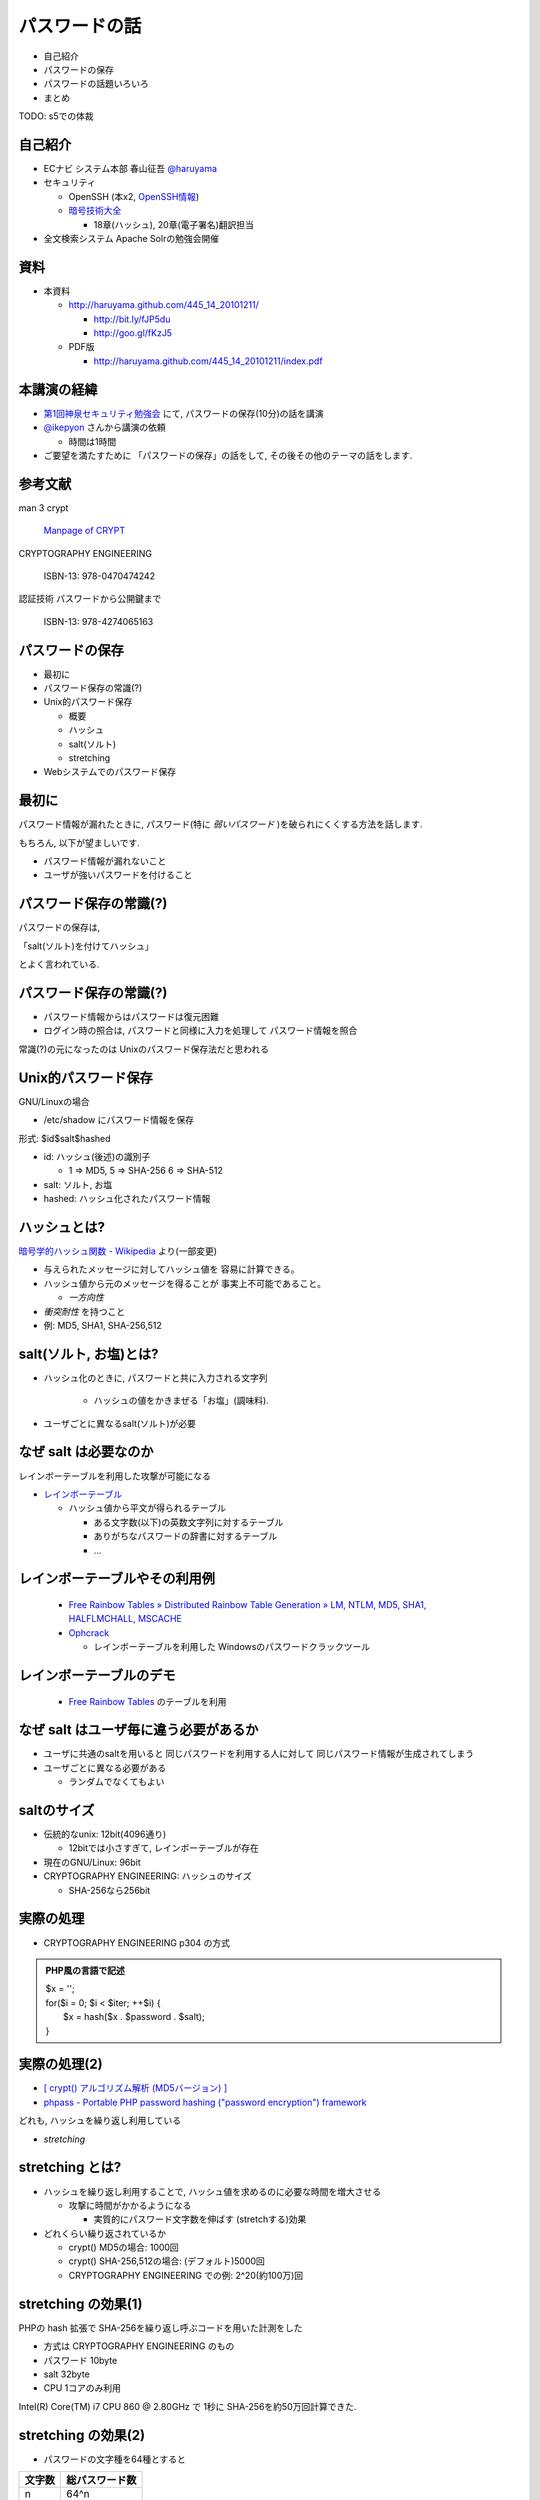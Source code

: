 パスワードの話
--------------------------------------
* 自己紹介
* パスワードの保存
* パスワードの話題いろいろ
* まとめ

TODO: s5での体裁


.. raw:: pdf

    PageBreak

自己紹介
=============================================================

* ECナビ システム本部 春山征吾 `@haruyama <https://twitter.com/#!/haruyama>`_
* セキュリティ

  * OpenSSH (本x2, `OpenSSH情報 <http://www.unixuser.org/~haruyama/security/openssh/>`_)
  * `暗号技術大全 <http://www.sbcr.jp/products/4797319119.html>`_ 

    * 18章(ハッシュ), 20章(電子署名)翻訳担当

* 全文検索システム Apache Solrの勉強会開催

.. raw:: pdf

    PageBreak

資料
======================================

* 本資料

  * http://haruyama.github.com/445_14_20101211/

    * http://bit.ly/fJP5du
    * http://goo.gl/fKzJ5

  * PDF版

    * http://haruyama.github.com/445_14_20101211/index.pdf



.. raw:: pdf

    PageBreak

本講演の経緯
======================================

* `第1回神泉セキュリティ勉強会 <http://atnd.org/events/8398>`_ にて, パスワードの保存(10分)の話を講演
* `@ikepyon <http://twitter.com/ikepyon>`_ さんから講演の依頼

  * 時間は1時間

* ご要望を満たすために 「パスワードの保存」の話をして, その後その他のテーマの話をします.


.. raw:: pdf

    PageBreak

参考文献
==========================

man 3 crypt 

  `Manpage of CRYPT <http://www.linux.or.jp/JM/html/LDP_man-pages/man3/crypt.3.html>`_
  
CRYPTOGRAPHY ENGINEERING

  ISBN-13: 978-0470474242

認証技術 パスワードから公開鍵まで

  ISBN-13: 978-4274065163

.. raw:: pdf

    PageBreak

パスワードの保存
======================================

* 最初に
* パスワード保存の常識(?)
* Unix的パスワード保存

  * 概要
  * ハッシュ
  * salt(ソルト)
  * stretching

* Webシステムでのパスワード保存

.. raw:: pdf

    PageBreak

最初に
======================================

パスワード情報が漏れたときに, 
パスワード(特に *弱いパスワード* )を破られにくくする方法を話します.

もちろん, 以下が望ましいです.

* パスワード情報が漏れないこと
* ユーザが強いパスワードを付けること 
  
.. raw:: pdf

    PageBreak

パスワード保存の常識(?)
======================================

パスワードの保存は, 

「salt(ソルト)を付けてハッシュ」

とよく言われている.

.. raw:: pdf

    PageBreak

パスワード保存の常識(?)
======================================

.. image:: image/fig1.png
    :width: 10in

* パスワード情報からはパスワードは復元困難
* ログイン時の照合は, 
  パスワードと同様に入力を処理して パスワード情報を照合


常識(?)の元になったのは Unixのパスワード保存法だと思われる

.. raw:: pdf

    PageBreak

Unix的パスワード保存
=============================================================

GNU/Linuxの場合 

* /etc/shadow にパスワード情報を保存

形式: $id$salt$hashed

* id: ハッシュ(後述)の識別子

  * 1 => MD5, 5 => SHA-256 6 => SHA-512

* salt: ソルト, お塩
* hashed: ハッシュ化されたパスワード情報

.. raw:: pdf

    PageBreak

ハッシュとは?
==========================================

`暗号学的ハッシュ関数 - Wikipedia <http://ja.wikipedia.org/wiki/%E6%9A%97%E5%8F%B7%E5%AD%A6%E7%9A%84%E3%83%8F%E3%83%83%E3%82%B7%E3%83%A5%E9%96%A2%E6%95%B0>`_ より(一部変更)


* 与えられたメッセージに対してハッシュ値を 容易に計算できる。
* ハッシュ値から元のメッセージを得ることが 事実上不可能であること。

  * *一方向性*
 
* *衝突耐性* を持つこと

* 例: MD5, SHA1, SHA-256,512

.. raw:: pdf

    PageBreak

salt(ソルト, お塩)とは?
==========================================

* ハッシュ化のときに, パスワードと共に入力される文字列

    * ハッシュの値をかきまぜる「お塩」(調味料).

* ユーザごとに異なるsalt(ソルト)が必要

.. raw:: pdf

    PageBreak

なぜ salt は必要なのか
==========================================

レインボーテーブルを利用した攻撃が可能になる

* `レインボーテーブル <http://ja.wikipedia.org/wiki/%E3%83%AC%E3%82%A4%E3%83%B3%E3%83%9C%E3%83%BC%E3%83%86%E3%83%BC%E3%83%96%E3%83%AB>`_

  * ハッシュ値から平文が得られるテーブル

    * ある文字数(以下)の英数文字列に対するテーブル
    * ありがちなパスワードの辞書に対するテーブル
    * ...

.. raw:: pdf

    PageBreak

レインボーテーブルやその利用例
===================================================

  * `Free Rainbow Tables » Distributed Rainbow Table Generation » LM, NTLM, MD5, SHA1, HALFLMCHALL, MSCACHE <http://www.freerainbowtables.com/>`_

  * `Ophcrack <http://ophcrack.sourceforge.net/>`_

    * レインボーテーブルを利用した Windowsのパスワードクラックツール

.. raw:: pdf

    PageBreak

レインボーテーブルのデモ
===================================================
  * `Free Rainbow Tables <http://www.freerainbowtables.com/>`_ のテーブルを利用


.. raw:: pdf

    PageBreak

なぜ salt はユーザ毎に違う必要があるか
==========================================

* ユーザに共通のsaltを用いると
  同じパスワードを利用する人に対して
  同じパスワード情報が生成されてしまう

* ユーザごとに異なる必要がある
    
  * ランダムでなくてもよい

.. raw:: pdf

    PageBreak

saltのサイズ
==========================================

* 伝統的なunix: 12bit(4096通り)
  
  * 12bitでは小さすぎて, レインボーテーブルが存在

* 現在のGNU/Linux: 96bit
* CRYPTOGRAPHY ENGINEERING: ハッシュのサイズ

  * SHA-256なら256bit

.. raw:: pdf

    PageBreak

実際の処理
==========================================

* CRYPTOGRAPHY ENGINEERING p304 の方式 

.. admonition:: PHP風の言語で記述

 | $x = '';                                     
 | for($i = 0; $i < $iter; ++$i) {
 |   $x = hash($x . $password . $salt);
 | }

.. raw:: pdf

    PageBreak

実際の処理(2)
==========================================

* `[ crypt() アルゴリズム解析 (MD5バージョン) ] <http://ruffnex.oc.to/kenji/xrea/md5crypt.txt>`_

* `phpass - Portable PHP password hashing ("password encryption") framework <http://www.openwall.com/phpass/>`_

どれも, ハッシュを繰り返し利用している

* *stretching*

.. raw:: pdf

    PageBreak


stretching とは?
======================================================

* ハッシュを繰り返し利用することで, ハッシュ値を求めるのに必要な時間を増大させる

  * 攻撃に時間がかかるようになる

    * 実質的にパスワード文字数を伸ばす (stretchする)効果

* どれくらい繰り返されているか

  * crypt() MD5の場合: 1000回
  * crypt() SHA-256,512の場合: (デフォルト)5000回
  * CRYPTOGRAPHY ENGINEERING での例: 
    2^20(約100万)回

.. raw:: pdf

    PageBreak

stretching の効果(1)
======================================================

PHPの hash 拡張で SHA-256を繰り返し呼ぶコードを用いた計測をした

* 方式は CRYPTOGRAPHY ENGINEERING のもの
* パスワード 10byte
* salt 32byte
* CPU 1コアのみ利用

Intel(R) Core(TM) i7 CPU 860  @ 2.80GHz で 1秒に SHA-256を約50万回計算できた.

.. raw:: pdf

    PageBreak

stretching の効果(2)
======================================================


* パスワードの文字種を64種とすると
  
======= =============================
文字数  総パスワード数
======= =============================
n       64^n
3        26万
4        1677万
5        10億
6        687億
7        4兆
8        281兆
======= =============================

.. raw:: pdf

    PageBreak

stretching の効果(3)
======================================================

1CPU(8コア)のPCでパスワード解析する場合を考察

* 1日3456億回 計算可能

  * stretching がないと...
    
    * 6文字が 0.2日,  7文字が 13日

  * 1000回 stretching すると

    * 1日3.5億回パスワードを計算可能

    * 5文字が 3日, 6文字だと 199日


.. raw:: pdf

    PageBreak
    
stretching の効果(4)
======================================================

MD5だと...
Intel(R) Core(TM) i7 CPU 860  @ 2.80GHz (1コアのみ利用)で 1秒に 約140万回計算できた.

* (私のPCでは)SHA-256の約3倍速い

  * 同じ回数 stretching しても3倍弱い

* stretching の強度は, (回数) x (1回あたりの実行時間) で考えなければならない


.. raw:: pdf

    PageBreak
    
方式の保存
==============================================

現在は問題なくても, 将来問題になるかもしれない

* ハッシュ関数自体
* ハッシュ化の方法
* stretching 回数

長く運用するシステムでは, パスワード保存方式を パスワード情報と共に保存する必要がある.

.. raw:: pdf

    PageBreak
    

なぜUnixはこの方式なのか?
==============================================

* なぜ可逆な暗号化ではないのか?
    
  * 鍵を管理するのが難しい. 
  
    * 1つの物理的マシンで完結させるためには
      パスワード情報と鍵を同じマシンで管理
      しなければならない
    
    * 以下からパスワード情報と鍵が漏れるかもしれない

      * バックアップファイル
      * システムの脆弱性
      * 別のOSでブート
      * ...

.. raw:: pdf

    PageBreak

Unix的パスワード保存まとめ
==============================================

* パスワードはハッシュ化して保存

  * この時 salt と stretching を利用


* 性質

    * 弱いパスワードが記録された情報だけで破れる
      
      * stretching である程度対処できる

    * 生パスワードを復元できない
    * 鍵管理が不要



.. raw:: pdf

    PageBreak

Webシステムでは?
===========================================

* パスワード情報と鍵を別に管理可能

  * 例: 鍵がWebサーバ, 情報がDBサーバ

  * Unixよりもパスワード情報と鍵が 共に漏洩するリスクは小さくできる

* 鍵を適切に利用すれば 攻撃者が鍵を入手できない場合 鍵の強度 == パスワード情報の強度となる

    * パスワードの強さに関係ない

  * ただし, 鍵管理のコストは無視できない

    * 漏洩, 改竄, 紛失....

.. raw:: pdf

    PageBreak

Webシステムでのリスク
===========================================

パスワード情報の保存に関するリスクのみ

* SQLインジェクションなどによる (表側からの)パスワード情報の漏洩
* バックアップファイル, 実サーバ, 廃棄サーバなどの (裏側からの)パスワード情報の漏洩
* 開発者/運用者によるパスワード情報の漏洩/悪用

  * パスワードを利用するシステムでは,
    サイト(開発者なども含む)を信用できなければ,
    どうにもならない
   

.. raw:: pdf

    PageBreak


鍵を用いる場合の手法案
===========================================

* 共通鍵暗号
* ハッシュ + 暗号
* 鍵付きハッシュ

.. raw:: pdf

    PageBreak

共通鍵暗号
===========================

共通鍵暗号をハッシュ的に用いる パスワード保存法もあるが, ここではパスワード情報を暗号化する場合を考察

* 性質

  * 鍵が漏れなければ, 弱いパスワードもパスワード情報だけでは破れない
  * 鍵があればパスワードを復元できる
  * 鍵の管理の必要がある

.. raw:: pdf

    PageBreak

ハッシュ+暗号
===========================

Unix的にハッシュ化したあとで暗号化

* 性質

  * 鍵が漏れなければ, 弱いパスワードもパスワード情報だけでは破れない
  * 鍵を保持するものでも生パスワードを復元できない
  * 鍵の管理の必要がある

.. raw:: pdf

    PageBreak


鍵付きハッシュ(1)
===========================

鍵情報とパスワードを組合せてハッシュ

* saltの一部を鍵に?

  * 単純に鍵と平文を文字列連結をしたものをハッシュ するMAC(メッセージ認証コード)は 期待通りの強度がないという論文

    `On the Security of Two MAC Algorithms <http://www.cix.co.uk/~klockstone/twomacs.p
    df>`_

* hash($key . $salt . $password) などはMACとして用いないほうがよい.

  * パスワード保存の場合では関係ないと思われるが, あえて利用する理由はない
    

.. raw:: pdf

    PageBreak

鍵付きハッシュ(2)
===========================

* HMACには前述の問題はない

  * CRAM-MD5はHMACを元にした パスワード情報保持をしている.

    * チャレンジレスポンス認証用の情報保持なので, 
      応用していいかは不明


.. raw:: pdf

    PageBreak

鍵付きハッシュ(3)
===========================


* 性質

  * ちゃんとしたアルゴリズムを用いて鍵が安全ならば, 弱いパスワードも記録された情報だけでは破れない
    
    * 「ちゃんと」しているかは「ちゃんと」した人に 確認してほしい
                      
  * 鍵を保持するものでも生パスワードを復元できない
  * 鍵の管理の必要がある

.. raw:: pdf

    PageBreak

パスワード保存方式の比較
===========================================

==============================   ==================================   ============================  =================
方式                              弱いパスワードの保護                         生パスワード                     鍵管理
==============================   ==================================   ============================  =================
そのまま保存                      不可能                                   そのまま                                 不必要
Unix的                            stretching で対応                            復元不可能                               不必要
暗号                                 可能                                 復元可能                                必要
ハッシュ+暗号                     可能                                    復元不可能                             必要
鍵+ハッシュ                       可能                                    復元不可能                             必要
==============================   ==================================   ============================  =================


個人的には, Webシステムにおいても
鍵の管理が面倒なのでUnix的でよいと考えています.

.. raw:: pdf

    PageBreak

パスワードの保存 まとめ
======================================

* Unix的パスワード保存を解説

* Webシステムでのパスワード保存を考察

.. raw:: pdf

    PageBreak

パスワードの話題いろいろ
==========================

* 私のパスワード管理法
* 強度
* 定期更新
* マスキング
* 秘密の質問
* リマインダ
* フレームワークのパスワード管理法
* 攻撃

後のほうほど質が下がります...

.. raw:: pdf

    PageBreak

私のパスワード管理法(1)
==========================

* すべてのパスワードは違う
* 求められなければ更新しない

* パスワードを3つにレベル分け

  * 手で入力しなければならないもの
  * 重要なもの
  * 重要でないもの

* パスワード管理ソフトを利用

  * `KeePass Password Safe <http://keepass.info/>`_

.. raw:: pdf

    PageBreak

手で入力しなければならないもの
===================================================


* ローカルPCのパスワード
* SSH秘密鍵のパスフレーズ
* パスワード管理ソフトのパスワード

10〜20文字のパスワードを作成して覚える

* 頻繁には入力しないものについては
  パスワード管理ソフトにも記録

.. raw:: pdf

    PageBreak

重要なもの
==========================

* お金のからむサービスのパスワード
* 会社のサーバのパスワード
  (sudoに必要)

10〜30文字のパスワードを
パスワード管理ソフトで作成して
*覚えない*

* ブラウザなどには記録しない

  * パスワード管理ソフトからコピペ


.. raw:: pdf

    PageBreak

重要でないもの
==========================

* メールのパスワード
* お金のからまないサービスのパスワード

10〜30文字のパスワードを
パスワード管理ソフトで作成して
*覚えない*

* ブラウザなどに記録する

  * ブラウザのマスターパスワードは利用していない


.. raw:: pdf

    PageBreak


パスワードの強度(1)
==========================

文字種を増やすのがよいか, 長さを増やすのがよいか?

.. raw:: pdf

    PageBreak

パスワードの強度(2)
==========================


============== ======= =============================
文字種         文字数  総パスワード数
============== ======= =============================
62(英数)         8         218兆
96(英数記号)     8         7213兆
62(英数)         9        13537兆
62(英数)         10       839299兆
============== ======= =============================

* 文字長を伸ばしたほうがいい.

  * 記号を入れることを強制するよりも 最小の文字長を大きくしたほうがよい.

.. raw:: pdf

    PageBreak


パスワードの定期更新(1)
==================================

パスワードを定期的に更新する意味はあるのか?

.. raw:: pdf

    PageBreak



パスワードの定期更新(2)
==================================

`パスワードの変えどき - When to Change Passwords 日本語訳 <http://www.yamdas.org/column/technique/passwordj.html>`_

* 通常は意味がない. むしろ有害

  * 定期的に変えても強度はあまり増えない.

    * `続パスワードの定期変更は神話なのか - ockeghem(徳丸浩)の日記 <http://d.hatena.ne.jp/ockeghem/20101209/p1>`_

    * `パスワード定期変更云々 - pochi-pの日記 <http://d.hatena.ne.jp/pochi-p/20090830#p1>`_

  * パスワードの変更により打ち間違えが増え
    利便性が下がる
      

.. raw:: pdf

    PageBreak

パスワードの定期更新(3)
==================================

* 意味がある場合

  * 共有アカウントで, 人員の入れ替えが頻繁にある場合

    * 定期更新によって権限がない人のアクセスを
      止めれる
    * セキュリティ的には共有アカウント でないほうがよい

  * パスワード情報がじっくりと解析される場合

    * shadow化される前のUnixのパスワード

.. raw:: pdf

    PageBreak

パスワードのマスキング
==================================

* ショルダークラック
  vs
  利便性

  * 要件に依存する

* 個人的にはユーザが切り替えられるのがいいと思う


.. raw:: pdf

    PageBreak

秘密の質問
==========================

* 弊社の例: 
  重要な機能(ポイント交換)を行なう前に 秘密の質問を入力させている

  * ユーザがサイトごとに別々の強いパスワードを
    付けてくれれば, 必要ないのだが...

* よくあるのは小学校の名前とか親の旧姓とか

  * 他者が推測可能なものがある...

* 個人的には第2パスワードとか
  交換用パスワードなどと呼んで, 
  普通のパスワードと同じように管理してもらうほうが
  いいのではと考えている

.. raw:: pdf

    PageBreak

パスワードリマインダ
===========================

* 見たことがある方式

  * メールで変更用一時URLを通知
  * メールで新規パスワードを通知
  * メールで既存パスワードを通知
  * 秘密の質問に答えられたら再発行

* 秘密の質問はやめたほうがよい

.. raw:: pdf

    PageBreak

パスワードリマインダ(2)
===========================

* パスワード忘れちゃったユーザについては, メールの安全性は信用するしかないよね!

  * 一般には一時URLが推奨されているが, ユーザが良いパスワードを付けてくれない可能性が 高いのなら新規パスワードがいいのかも
  * 一時URLの場合, 他のURLの推測を困難にしなければならない

.. raw:: pdf

    PageBreak

フレームワークのパスワード管理法(1)
=================================================================================

* `[PHP]オープンソースのパスワードハッシュ化状況調査 | ブログが続かないわけ <http://en.yummy.stripper.jp/?eid=734747>`_
* `オープンソースCMSでのパスワードの ハッシュ化方法を調べてみた - ”improve it!” (IT四重奏) <http://d.hatena.ne.jp/uunfo/20090521/1242901642>`_
* `CakePHPの暗号化ハッシュデフォルトは、SAH1 - CPA-LABテクニカル <http://www.cpa-lab.com/tech/063>`_
* `sfGuardPlugin(3.0.0) PluginsfGuardUser.php - symfony <http://trac.symfony-project.org/browser/plugins/sfGuardPlugin/tags/RELEASE_3_0_0/lib/model/plugin/PluginsfGuardUser.php>`_

  * 4.0.1でもこの部分は同様


.. raw:: pdf

    PageBreak

フレームワークのパスワード管理法(2)
=================================================================================

* Rails

  * `lib/authentication/by_password.rb (restful-authentication) <https://github.com/technoweenie/restful-authentication/blob/master/lib/authentication/by_password.rb>`_

  * `lib/clearance/user.rb (clearance) <https://github.com/thoughtbot/clearance/blob/master/lib/clearance/user.rb>`_

.. raw:: pdf

    PageBreak

パスワードに対する攻撃
==========================

* 総当たり攻撃
* 辞書攻撃
* レインボーテーブル

----
  
* ショルダークラック
* キーロガー

----

* 別のサイトと共通のパスワードを利用しているユーザ

  * 他のサイトでパスワードが漏れて, ログインされる

.. raw:: pdf

    PageBreak


まとめ
===========================
* パスワードの保存について考察

* パスワードの話題をいろいろ


なにかご質問は?

.. raw:: pdf

    PageBreak


